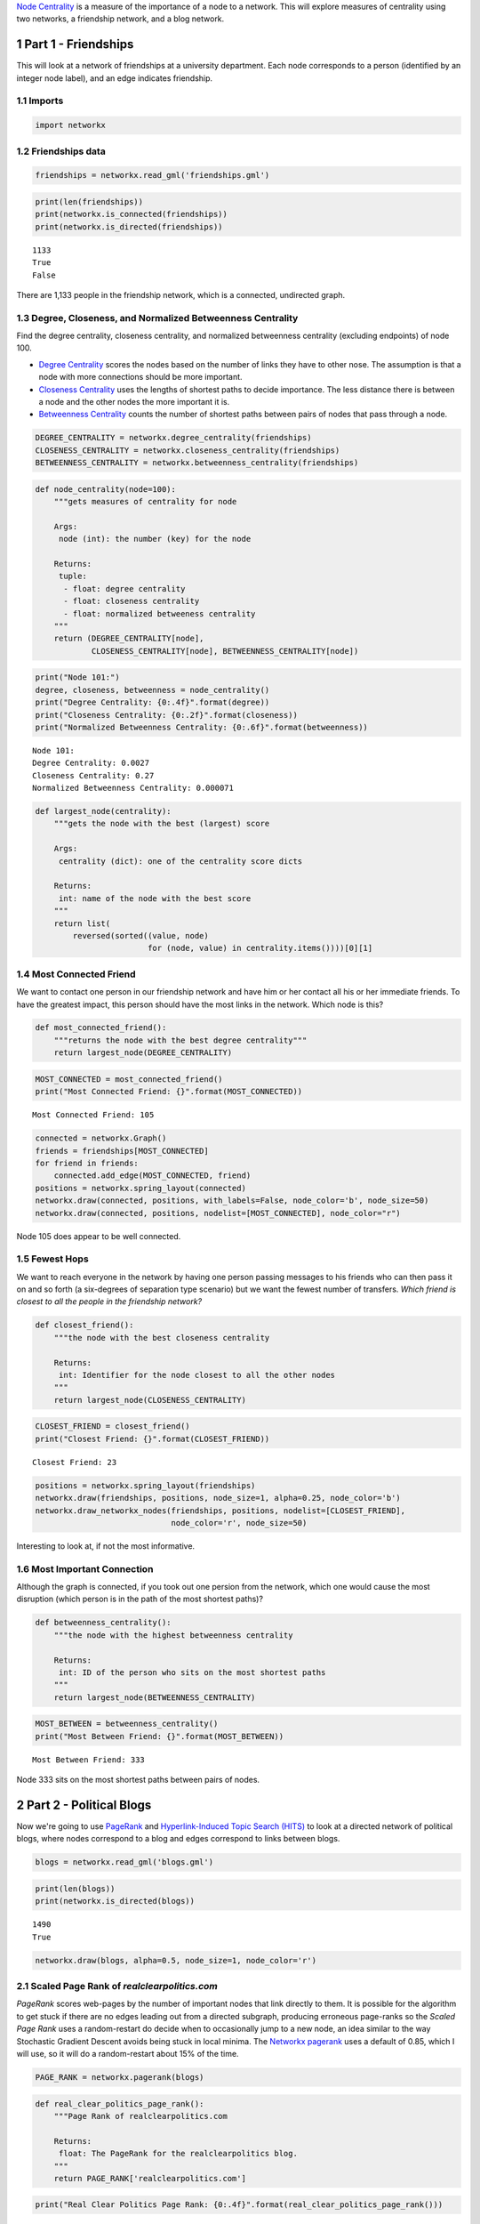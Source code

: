 .. title: Measures of Centrality
.. slug: measures-of-centrality
.. date: 2017-10-01 16:42
.. tags: networks, centrality
.. link: 
.. description: A look at measures of node centrality
.. type: text
.. author: hades

`Node Centrality <https://en.wikipedia.org/wiki/Centrality>`_ is a measure of the importance of a node to a network. This will explore measures of centrality using two networks, a friendship network, and a blog network.

1 Part 1 - Friendships
----------------------

This will look at a network of friendships at a university department. Each node corresponds to a person (identified by an integer node label), and an edge indicates friendship. 

1.1 Imports
~~~~~~~~~~~

.. code:: ipython

    import networkx

1.2 Friendships data
~~~~~~~~~~~~~~~~~~~~

.. code:: ipython

    friendships = networkx.read_gml('friendships.gml')

.. code:: ipython

    print(len(friendships))
    print(networkx.is_connected(friendships))
    print(networkx.is_directed(friendships))

::

    1133
    True
    False

There are 1,133 people in the friendship network, which is a connected, undirected graph.

1.3 Degree, Closeness, and Normalized Betweenness Centrality
~~~~~~~~~~~~~~~~~~~~~~~~~~~~~~~~~~~~~~~~~~~~~~~~~~~~~~~~~~~~

Find the degree centrality, closeness centrality, and normalized betweenness centrality (excluding endpoints) of node 100.

- `Degree Centrality <https://en.wikipedia.org/wiki/Centrality#Degree_centrality>`_ scores the nodes based on the number of links they have to other nose. The assumption is that a node with more connections should be more important.

- `Closeness Centrality <https://en.wikipedia.org/wiki/Closeness_centrality>`_ uses the lengths of shortest paths to decide importance. The less distance there is between a node and the other nodes the more important it is.

- `Betweenness Centrality <https://en.wikipedia.org/wiki/Betweenness_centrality>`_ counts the number of shortest paths between pairs of nodes that pass through a node.

.. code:: ipython

    DEGREE_CENTRALITY = networkx.degree_centrality(friendships)
    CLOSENESS_CENTRALITY = networkx.closeness_centrality(friendships)
    BETWEENNESS_CENTRALITY = networkx.betweenness_centrality(friendships)

.. code:: ipython

    def node_centrality(node=100):
        """gets measures of centrality for node

        Args:
         node (int): the number (key) for the node

        Returns:
         tuple: 
          - float: degree centrality
          - float: closeness centrality
          - float: normalized betweeness centrality
        """
        return (DEGREE_CENTRALITY[node],
                CLOSENESS_CENTRALITY[node], BETWEENNESS_CENTRALITY[node])

.. code:: ipython

    print("Node 101:")
    degree, closeness, betweenness = node_centrality()
    print("Degree Centrality: {0:.4f}".format(degree))
    print("Closeness Centrality: {0:.2f}".format(closeness))
    print("Normalized Betweenness Centrality: {0:.6f}".format(betweenness))

::

    Node 101:
    Degree Centrality: 0.0027
    Closeness Centrality: 0.27
    Normalized Betweenness Centrality: 0.000071


.. code:: ipython

    def largest_node(centrality):
        """gets the node with the best (largest) score

        Args:
         centrality (dict): one of the centrality score dicts

        Returns:
         int: name of the node with the best score
        """
        return list(
            reversed(sorted((value, node)
                            for (node, value) in centrality.items())))[0][1]

1.4 Most Connected Friend
~~~~~~~~~~~~~~~~~~~~~~~~~

We want to contact one person in our friendship network and have him or her contact all his or her immediate friends. To have the greatest impact, this person should have the most links in the network. Which node is this?

.. code:: ipython

    def most_connected_friend():
        """returns the node with the best degree centrality"""
        return largest_node(DEGREE_CENTRALITY)

.. code:: ipython

    MOST_CONNECTED = most_connected_friend()
    print("Most Connected Friend: {}".format(MOST_CONNECTED))

::

    Most Connected Friend: 105

.. code:: ipython

    connected = networkx.Graph()
    friends = friendships[MOST_CONNECTED]
    for friend in friends:
        connected.add_edge(MOST_CONNECTED, friend)
    positions = networkx.spring_layout(connected)
    networkx.draw(connected, positions, with_labels=False, node_color='b', node_size=50)
    networkx.draw(connected, positions, nodelist=[MOST_CONNECTED], node_color="r")

.. image:: most_connected_friend.png

Node 105 does appear to be well connected.

1.5 Fewest Hops
~~~~~~~~~~~~~~~

We want to reach everyone in the network by having one person passing messages to his friends who can then pass it on and so forth (a six-degrees of separation type scenario) but we want the fewest number of transfers. *Which friend is closest to all the people in the friendship network?*

.. code:: ipython

    def closest_friend():
        """the node with the best closeness centrality

        Returns:
         int: Identifier for the node closest to all the other nodes
        """
        return largest_node(CLOSENESS_CENTRALITY)

.. code:: ipython

    CLOSEST_FRIEND = closest_friend()
    print("Closest Friend: {}".format(CLOSEST_FRIEND))

::

    Closest Friend: 23

.. code:: ipython

    positions = networkx.spring_layout(friendships)
    networkx.draw(friendships, positions, node_size=1, alpha=0.25, node_color='b')
    networkx.draw_networkx_nodes(friendships, positions, nodelist=[CLOSEST_FRIEND],
                                 node_color='r', node_size=50)

.. image:: closest_friend.png

Interesting to look at, if not the most informative.

1.6 Most Important Connection
~~~~~~~~~~~~~~~~~~~~~~~~~~~~~

Although the graph is connected, if you took out one persion from the network, which one would cause the most disruption (which person is in the path of the most shortest paths)?

.. code:: ipython

    def betweenness_centrality():
        """the node with the highest betweenness centrality

        Returns:
         int: ID of the person who sits on the most shortest paths
        """
        return largest_node(BETWEENNESS_CENTRALITY)

.. code:: ipython

    MOST_BETWEEN = betweenness_centrality()
    print("Most Between Friend: {}".format(MOST_BETWEEN))

::

    Most Between Friend: 333

Node 333 sits on the most shortest paths between pairs of nodes.    

2 Part 2 - Political Blogs
--------------------------

Now we're going to use `PageRank <https://en.wikipedia.org/wiki/PageRank>`_ and `Hyperlink-Induced Topic Search (HITS) <https://en.wikipedia.org/wiki/HITS_algorithm>`_  to look at a directed network of political blogs, where nodes correspond to a blog and edges correspond to links between blogs.

.. code:: ipython

    blogs = networkx.read_gml('blogs.gml')

.. code:: ipython

    print(len(blogs))
    print(networkx.is_directed(blogs))

::

    1490
    True

.. code:: ipython

    networkx.draw(blogs, alpha=0.5, node_size=1, node_color='r')

.. image:: political.png

2.1 Scaled Page Rank of *realclearpolitics.com*
~~~~~~~~~~~~~~~~~~~~~~~~~~~~~~~~~~~~~~~~~~~~~~~

*PageRank* scores web-pages by the number of important nodes that link directly to them. It is possible for the algorithm to get stuck if there are no edges leading out from a directed subgraph, producing erroneous page-ranks so the *Scaled Page Rank* uses a random-restart do decide when to occasionally jump to a new node, an idea similar to the way Stochastic Gradient Descent avoids being stuck in local minima. The `Networkx pagerank <https://networkx.github.io/documentation/networkx-1.10/reference/generated/networkx.algorithms.link_analysis.pagerank_alg.pagerank.html>`_ uses a default of 0.85, which I will use, so it will do a random-restart about 15% of the time.

.. code:: ipython

    PAGE_RANK = networkx.pagerank(blogs)

.. code:: ipython

    def real_clear_politics_page_rank():
        """Page Rank of realclearpolitics.com

        Returns:
         float: The PageRank for the realclearpolitics blog.
        """
        return PAGE_RANK['realclearpolitics.com']

.. code:: ipython

    print("Real Clear Politics Page Rank: {0:.4f}".format(real_clear_politics_page_rank()))

::

    Real Clear Politics Page Rank: 0.0046

2.2 Top Five Blogs by Page Rank
~~~~~~~~~~~~~~~~~~~~~~~~~~~~~~~

This time the PageRank scores will be used to find what it thinks are the most important blogs.

.. code:: ipython

    def top_five(ranks, count=5):
        """gets the top-five blogs by rank

        Args:
         count (int): number to return

        Returns:
         list [str]: names of the top blogs - most to least important
        """
        top = list(reversed(sorted((rank, node)
                                   for node, rank in ranks.items())))[:count]
        return [node for rank, node in top]

.. code:: ipython

    def top_five_page_rank():
        """Top 5 nodes by page rank

        Returns:
         list [str]: top-five blogs by page-rank
        """
        return top_five(PAGE_RANK)

.. code:: ipython

    print("Top Five Blogs by PageRank")

    for blog in top_five_page_rank():
        print("  - {}".format(blog))

::

    Top Five Blogs by PageRank
      - dailykos.com
      - atrios.blogspot.com
      - instapundit.com
      - blogsforbush.com
      - talkingpointsmemo.com

The fact that `dailykos`, `instapundit`, and `talkingpointsmemo` are there doesn't seem too surprising. The fact that a blogspot blog and `blogsforbush` are there are a little surprising. I assume the data-set is old (Blogs for Bush is a wordpress blog whose last post was in 2004).  `atrios.blogspot.com` currently redirects to `www.eschatonblog.com`, and looks like it was made in the 1990s, but the posts are recent.

2.3 HITS Score for Real Clear Politics
~~~~~~~~~~~~~~~~~~~~~~~~~~~~~~~~~~~~~~

This uses the HITS algorithm to find the authority and hub scores for *realclearpolitics.com*. This algorithm tries to identify ``hubs``, collections of links that directed users to important pages, and ``authoratative`` pages, pages that are deemed important because of their relevant content (as identified by the fact that they are linked to by ``hubs``).

.. code:: ipython

    HUBS, AUTHORITIES = networkx.hits(blogs)

.. code:: ipython

    def real_clear_politics_hits():
        """HITS score for realclearpolitics.com

        Returns:
         tuple (float, float): hub score, authority score
        """
        return HUBS['realclearpolitics.com'], AUTHORITIES['realclearpolitics.com']

.. code:: ipython

    hub, authority = real_clear_politics_hits()
    print("Real Clear Politics")
    print("Hub: {0:.5f}\nAuthority: {0:.5f}".format(hub, authority))

::

    Real Clear Politics
    Hub: 0.00032
    Authority: 0.00032

2.4 Top 5 Blogs by Hub Score
~~~~~~~~~~~~~~~~~~~~~~~~~~~~

This will find the top five blogs based on their hub scores (meaning they are the ones who link to the most authoratative sites).

.. code:: ipython

    def top_five_hubs():
        """Top five blogs by hub scores

        Returns:
         list (str): Names of top-five hub blogs
        """
        return top_five(HUBS)

.. code:: ipython

    top_five_hub_blogs = top_five_hubs()
    print('Top Five Hub Blogs')
    for blog in top_five_hub_blogs:
        print(" - {}".format(blog))

::

    Top Five Hub Blogs
     - politicalstrategy.org
     - madkane.com/notable.html
     - liberaloasis.com
     - stagefour.typepad.com/commonprejudice
     - bodyandsoul.typepad.com

2.5 Top Five Blogs By Authority
~~~~~~~~~~~~~~~~~~~~~~~~~~~~~~~

This will find the top five political blogs based on how many of the hub-blogs link to them.

.. code:: ipython

    def top_five_authorities():
        """the top 5 blogs by authorities score

        Returns:
         list (str): names of the most authoratative blogs
        """
        return top_five(AUTHORITIES)

.. code:: ipython

    print("Top Five Authoratative Blogs")
    authoratative_blogs = top_five_authorities()
    for blog in authoratative_blogs:
        print(" - {}".format(blog))

::

    Top Five Authoratative Blogs
     - dailykos.com
     - talkingpointsmemo.com
     - atrios.blogspot.com
     - washingtonmonthly.com
     - talkleft.com
